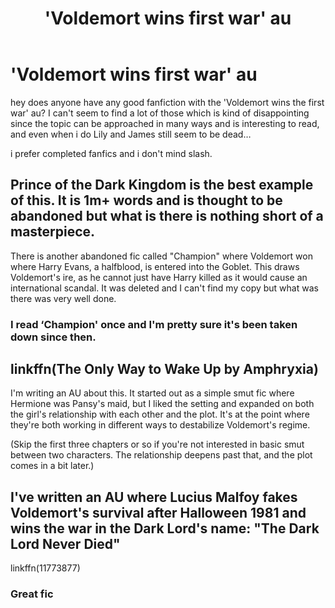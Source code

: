 #+TITLE: 'Voldemort wins first war' au

* 'Voldemort wins first war' au
:PROPERTIES:
:Author: AgitatedElevator
:Score: 3
:DateUnix: 1531931304.0
:DateShort: 2018-Jul-18
:FlairText: Fic Search
:END:
hey does anyone have any good fanfiction with the 'Voldemort wins the first war' au? I can't seem to find a lot of those which is kind of disappointing since the topic can be approached in many ways and is interesting to read, and even when i do Lily and James still seem to be dead...

i prefer completed fanfics and i don't mind slash.


** Prince of the Dark Kingdom is the best example of this. It is 1m+ words and is thought to be abandoned but what is there is nothing short of a masterpiece.

There is another abandoned fic called "Champion" where Voldemort won where Harry Evans, a halfblood, is entered into the Goblet. This draws Voldemort's ire, as he cannot just have Harry killed as it would cause an international scandal. It was deleted and I can't find my copy but what was there was very well done.
:PROPERTIES:
:Author: moomoogoat
:Score: 7
:DateUnix: 1531945381.0
:DateShort: 2018-Jul-19
:END:

*** I read ‘Champion' once and I'm pretty sure it's been taken down since then.
:PROPERTIES:
:Author: jaelocks
:Score: 1
:DateUnix: 1532964084.0
:DateShort: 2018-Jul-30
:END:


** linkffn(The Only Way to Wake Up by Amphryxia)

I'm writing an AU about this. It started out as a simple smut fic where Hermione was Pansy's maid, but I liked the setting and expanded on both the girl's relationship with each other and the plot. It's at the point where they're both working in different ways to destabilize Voldemort's regime.

(Skip the first three chapters or so if you're not interested in basic smut between two characters. The relationship deepens past that, and the plot comes in a bit later.)
:PROPERTIES:
:Author: Jemina004
:Score: 2
:DateUnix: 1531958193.0
:DateShort: 2018-Jul-19
:END:


** I've written an AU where Lucius Malfoy fakes Voldemort's survival after Halloween 1981 and wins the war in the Dark Lord's name: "The Dark Lord Never Died"

linkffn(11773877)
:PROPERTIES:
:Author: Starfox5
:Score: 2
:DateUnix: 1531950647.0
:DateShort: 2018-Jul-19
:END:

*** Great fic
:PROPERTIES:
:Author: bernstien
:Score: 2
:DateUnix: 1532055910.0
:DateShort: 2018-Jul-20
:END:
